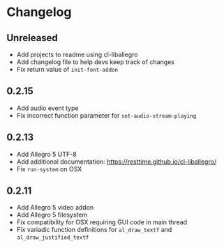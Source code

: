 * Changelog
** Unreleased
- Add projects to readme using cl-liballegro
- Add changelog file to help devs keep track of changes
- Fix return value of ~init-font-addon~

** 0.2.15
- Add audio event type
- Fix incorrect function parameter for ~set-audio-stream-playing~

** 0.2.13
- Add Allegro 5 UTF-8
- Add additional documentation: https://resttime.github.io/cl-liballegro/
- Fix ~run-system~ on OSX

** 0.2.11
- Add Allegro 5 video addon
- Add Allegro 5 filesystem
- Fix compatibility for OSX requiring GUI code in main thread
- Fix variadic function definitions for ~al_draw_textf~ and ~al_draw_justified_textf~
